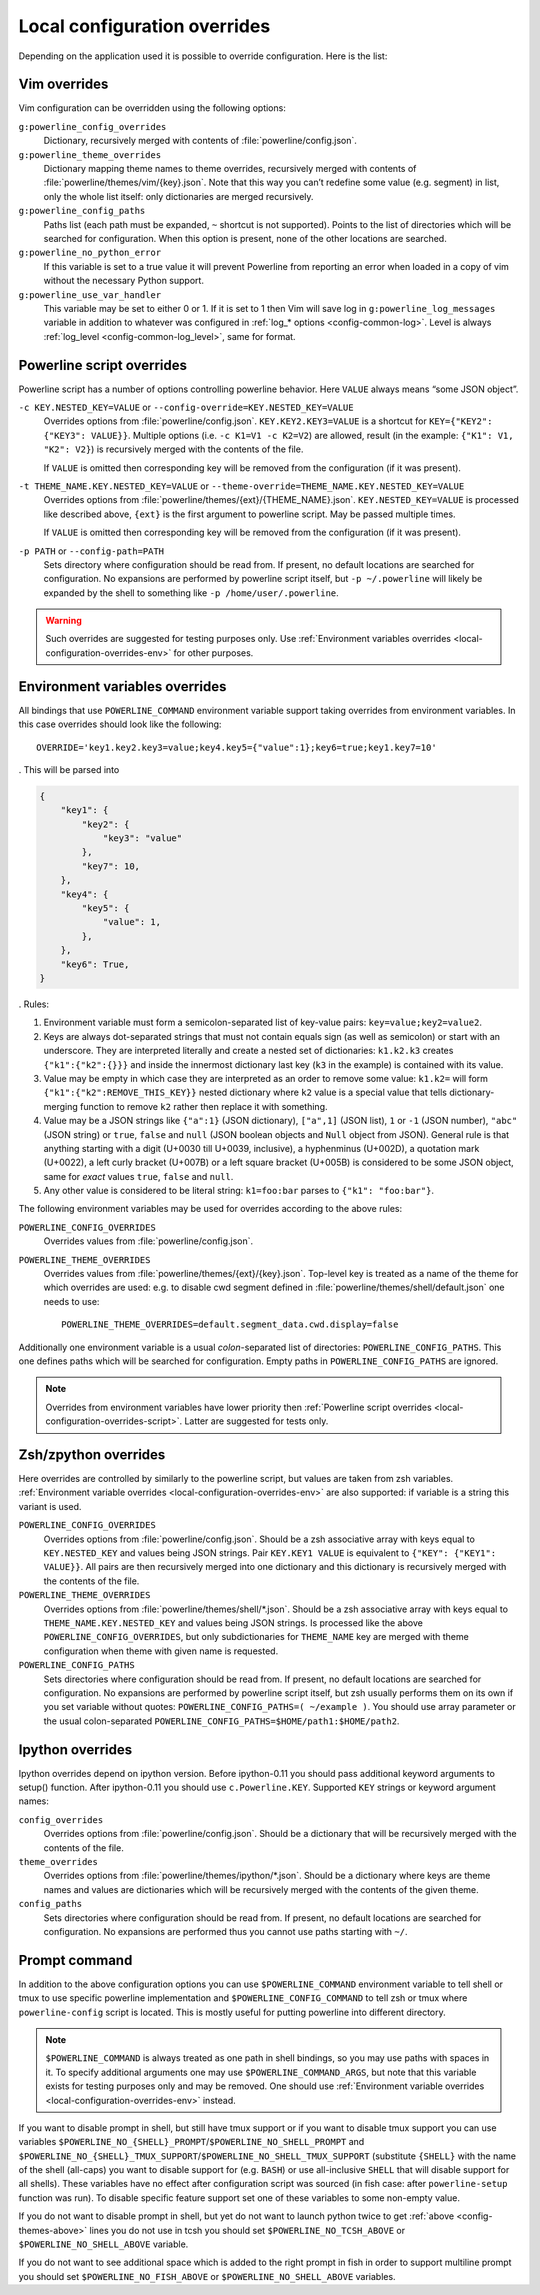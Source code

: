 .. _local-configuration-overrides:

*****************************
Local configuration overrides
*****************************

Depending on the application used it is possible to override configuration. Here 
is the list:

Vim overrides
=============

Vim configuration can be overridden using the following options:

``g:powerline_config_overrides``
    Dictionary, recursively merged with contents of 
    :file:`powerline/config.json`.

``g:powerline_theme_overrides``
    Dictionary mapping theme names to theme overrides, recursively merged with 
    contents of :file:`powerline/themes/vim/{key}.json`. Note that this way you 
    can’t redefine some value (e.g. segment) in list, only the whole list 
    itself: only dictionaries are merged recursively.

``g:powerline_config_paths``
    Paths list (each path must be expanded, ``~`` shortcut is not supported). 
    Points to the list of directories which will be searched for configuration. 
    When this option is present, none of the other locations are searched.

``g:powerline_no_python_error``
    If this variable is set to a true value it will prevent Powerline from reporting 
    an error when loaded in a copy of vim without the necessary Python support.

``g:powerline_use_var_handler``
    This variable may be set to either 0 or 1. If it is set to 1 then Vim will 
    save log in ``g:powerline_log_messages`` variable in addition to whatever 
    was configured in :ref:`log_* options <config-common-log>`. Level is always 
    :ref:`log_level <config-common-log_level>`, same for format.

.. _local-configuration-overrides-script:

Powerline script overrides
==========================

Powerline script has a number of options controlling powerline behavior. Here 
``VALUE`` always means “some JSON object”.

``-c KEY.NESTED_KEY=VALUE`` or ``--config-override=KEY.NESTED_KEY=VALUE``
    Overrides options from :file:`powerline/config.json`. 
    ``KEY.KEY2.KEY3=VALUE`` is a shortcut for ``KEY={"KEY2": {"KEY3": VALUE}}``. 
    Multiple options (i.e. ``-c K1=V1 -c K2=V2``) are allowed, result (in the 
    example: ``{"K1": V1, "K2": V2}``) is recursively merged with the contents 
    of the file.

    If ``VALUE`` is omitted then corresponding key will be removed from the 
    configuration (if it was present).

``-t THEME_NAME.KEY.NESTED_KEY=VALUE`` or ``--theme-override=THEME_NAME.KEY.NESTED_KEY=VALUE``
    Overrides options from :file:`powerline/themes/{ext}/{THEME_NAME}.json`. 
    ``KEY.NESTED_KEY=VALUE`` is processed like described above, ``{ext}`` is the 
    first argument to powerline script. May be passed multiple times.

    If ``VALUE`` is omitted then corresponding key will be removed from the 
    configuration (if it was present).

``-p PATH`` or ``--config-path=PATH``
    Sets directory where configuration should be read from. If present, no 
    default locations are searched for configuration. No expansions are 
    performed by powerline script itself, but ``-p ~/.powerline`` will likely be 
    expanded by the shell to something like ``-p /home/user/.powerline``.

.. warning::
    Such overrides are suggested for testing purposes only. Use 
    :ref:`Environment variables overrides <local-configuration-overrides-env>` 
    for other purposes.

.. _local-configuration-overrides-env:

Environment variables overrides
===============================

All bindings that use ``POWERLINE_COMMAND`` environment variable support taking 
overrides from environment variables. In this case overrides should look like 
the following::

    OVERRIDE='key1.key2.key3=value;key4.key5={"value":1};key6=true;key1.key7=10'

. This will be parsed into

.. code-block:: Python

    {
        "key1": {
            "key2": {
                "key3": "value"
            },
            "key7": 10,
        },
        "key4": {
            "key5": {
                "value": 1,
            },
        },
        "key6": True,
    }

. Rules:

#. Environment variable must form a semicolon-separated list of key-value pairs: 
   ``key=value;key2=value2``.
#. Keys are always dot-separated strings that must not contain equals sign (as 
   well as semicolon) or start with an underscore. They are interpreted 
   literally and create a nested set of dictionaries: ``k1.k2.k3`` creates 
   ``{"k1":{"k2":{}}}`` and inside the innermost dictionary last key (``k3`` in 
   the example) is contained with its value.
#. Value may be empty in which case they are interpreted as an order to remove 
   some value: ``k1.k2=`` will form ``{"k1":{"k2":REMOVE_THIS_KEY}}`` nested 
   dictionary where ``k2`` value is a special value that tells 
   dictionary-merging function to remove ``k2`` rather then replace it with 
   something.
#. Value may be a JSON strings like ``{"a":1}`` (JSON dictionary), ``["a",1]`` 
   (JSON list), ``1`` or ``-1`` (JSON number), ``"abc"`` (JSON string) or 
   ``true``, ``false`` and ``null`` (JSON boolean objects and ``Null`` object 
   from JSON). General rule is that anything starting with a digit (U+0030 till 
   U+0039, inclusive), a hyphenminus (U+002D), a quotation mark (U+0022), a left 
   curly bracket (U+007B) or a left square bracket (U+005B) is considered to be 
   some JSON object, same for *exact* values ``true``, ``false`` and ``null``.
#. Any other value is considered to be literal string: ``k1=foo:bar`` parses to 
   ``{"k1": "foo:bar"}``.

The following environment variables may be used for overrides according to the 
above rules:

``POWERLINE_CONFIG_OVERRIDES``
    Overrides values from :file:`powerline/config.json`.

``POWERLINE_THEME_OVERRIDES``
    Overrides values from :file:`powerline/themes/{ext}/{key}.json`. Top-level 
    key is treated as a name of the theme for which overrides are used: e.g. to 
    disable cwd segment defined in :file:`powerline/themes/shell/default.json` 
    one needs to use::

        POWERLINE_THEME_OVERRIDES=default.segment_data.cwd.display=false

Additionally one environment variable is a usual *colon*-separated list of 
directories: ``POWERLINE_CONFIG_PATHS``. This one defines paths which will be 
searched for configuration. Empty paths in ``POWERLINE_CONFIG_PATHS`` are 
ignored.

.. note::
    Overrides from environment variables have lower priority then 
    :ref:`Powerline script overrides <local-configuration-overrides-script>`. 
    Latter are suggested for tests only.

Zsh/zpython overrides
=====================

Here overrides are controlled by similarly to the powerline script, but values 
are taken from zsh variables. :ref:`Environment variable overrides 
<local-configuration-overrides-env>` are also supported: if variable is a string 
this variant is used.

``POWERLINE_CONFIG_OVERRIDES``
    Overrides options from :file:`powerline/config.json`. Should be a zsh 
    associative array with keys equal to ``KEY.NESTED_KEY`` and values being 
    JSON strings. Pair ``KEY.KEY1 VALUE`` is equivalent to ``{"KEY": {"KEY1": 
    VALUE}}``. All pairs are then recursively merged into one dictionary and 
    this dictionary is recursively merged with the contents of the file.

``POWERLINE_THEME_OVERRIDES``
    Overrides options from :file:`powerline/themes/shell/*.json`. Should be 
    a zsh associative array with keys equal to ``THEME_NAME.KEY.NESTED_KEY`` and 
    values being JSON strings. Is processed like the above 
    ``POWERLINE_CONFIG_OVERRIDES``, but only subdictionaries for ``THEME_NAME`` 
    key are merged with theme configuration when theme with given name is 
    requested.

``POWERLINE_CONFIG_PATHS``
    Sets directories where configuration should be read from. If present, no 
    default locations are searched for configuration. No expansions are 
    performed by powerline script itself, but zsh usually performs them on its 
    own if you set variable without quotes: ``POWERLINE_CONFIG_PATHS=( ~/example 
    )``. You should use array parameter or the usual colon-separated 
    ``POWERLINE_CONFIG_PATHS=$HOME/path1:$HOME/path2``.

Ipython overrides
=================

Ipython overrides depend on ipython version. Before ipython-0.11 you should pass 
additional keyword arguments to setup() function. After ipython-0.11 you should 
use ``c.Powerline.KEY``. Supported ``KEY`` strings or keyword argument names:

``config_overrides``
    Overrides options from :file:`powerline/config.json`. Should be a dictionary 
    that will be recursively merged with the contents of the file.

``theme_overrides``
    Overrides options from :file:`powerline/themes/ipython/*.json`. Should be 
    a dictionary where keys are theme names and values are dictionaries which 
    will be recursively merged with the contents of the given theme.

``config_paths``
    Sets directories where configuration should be read from. If present, no 
    default locations are searched for configuration. No expansions are 
    performed thus you cannot use paths starting with ``~/``.

Prompt command
==============

In addition to the above configuration options you can use 
``$POWERLINE_COMMAND`` environment variable to tell shell or tmux to use 
specific powerline implementation and ``$POWERLINE_CONFIG_COMMAND`` to tell zsh 
or tmux where ``powerline-config`` script is located. This is mostly useful for 
putting powerline into different directory.

.. note::

    ``$POWERLINE_COMMAND`` is always treated as one path in shell bindings, so 
    you may use paths with spaces in it. To specify additional arguments one may 
    use ``$POWERLINE_COMMAND_ARGS``, but note that this variable exists for 
    testing purposes only and may be removed. One should use :ref:`Environment 
    variable overrides <local-configuration-overrides-env>` instead.

If you want to disable prompt in shell, but still have tmux support or if you 
want to disable tmux support you can use variables 
``$POWERLINE_NO_{SHELL}_PROMPT``/``$POWERLINE_NO_SHELL_PROMPT`` and 
``$POWERLINE_NO_{SHELL}_TMUX_SUPPORT``/``$POWERLINE_NO_SHELL_TMUX_SUPPORT`` 
(substitute ``{SHELL}`` with the name of the shell (all-caps) you want to 
disable support for (e.g. ``BASH``) or use all-inclusive ``SHELL`` that will 
disable support for all shells). These variables have no effect after 
configuration script was sourced (in fish case: after ``powerline-setup`` 
function was run). To disable specific feature support set one of these 
variables to some non-empty value.

If you do not want to disable prompt in shell, but yet do not want to launch 
python twice to get :ref:`above <config-themes-above>` lines you do not use in 
tcsh you should set ``$POWERLINE_NO_TCSH_ABOVE`` or 
``$POWERLINE_NO_SHELL_ABOVE`` variable.

If you do not want to see additional space which is added to the right prompt in 
fish in order to support multiline prompt you should set 
``$POWERLINE_NO_FISH_ABOVE`` or ``$POWERLINE_NO_SHELL_ABOVE`` variables.
